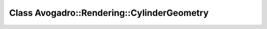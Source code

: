 Class Avogadro::Rendering::CylinderGeometry
===========================================

.. doxygenclass:: Avogadro::Rendering::CylinderGeometry
   :members:
